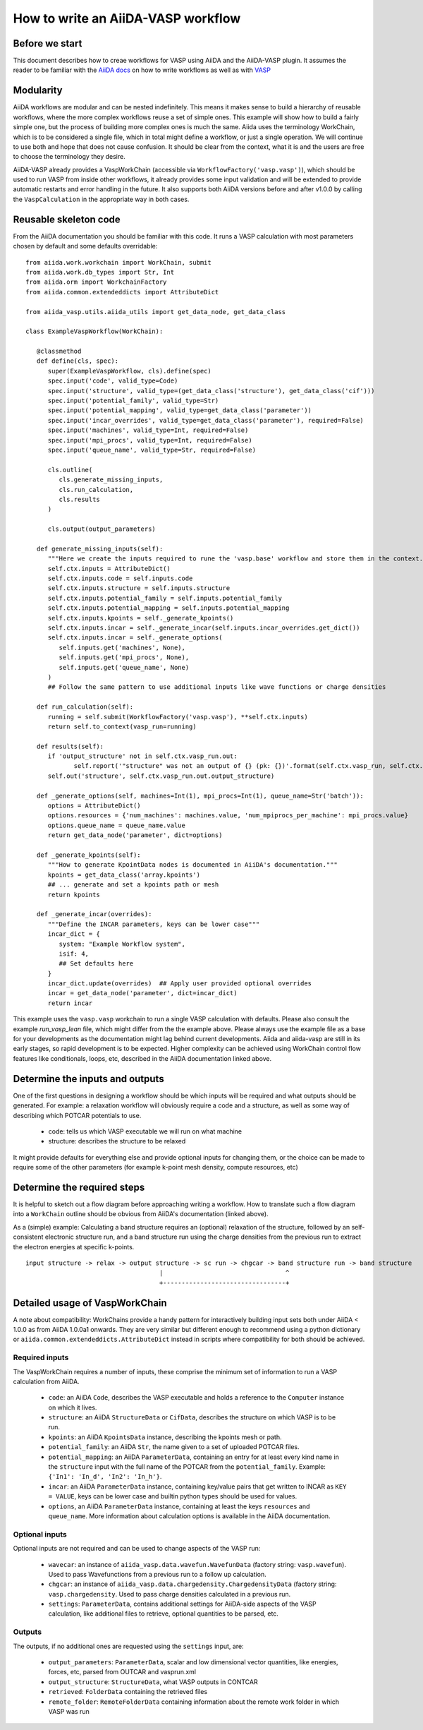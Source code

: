How to write an AiiDA-VASP workflow
===================================

Before we start
---------------

This document describes how to creae workflows for VASP using AiiDA and the AiiDA-VASP plugin. It assumes the reader to be familiar with the `AiiDA docs`_ on how to write workflows as well as with `VASP`_

.. _AiiDA docs: https://aiida-core.readthedocs.io/en/stable/work/index.html
.. _VASP: https://www.vasp.at/index.php/documentation


Modularity
----------

AiiDA workflows are modular and can be nested indefinitely. This means it makes sense to build a hierarchy of reusable workflows, where the more complex workflows reuse a set of simple ones. This example will show how to build a fairly simple one, but the process of building more complex ones is much the same. Aiida uses the terminology WorkChain, which is to be considered a single file, which in total might define a workflow, or just a single operation. We will continue to use both and hope that does not cause confusion. It should be clear from the context, what it is and the users are free to choose the terminology they desire.

AiiDA-VASP already provides a VaspWorkChain (accessible via ``WorkflowFactory('vasp.vasp')``), which should be used to run VASP from inside other workflows, it already provides some input validation and will be extended to provide automatic restarts and error handling in the future. It also supports both AiiDA versions before and after v1.0.0 by calling the ``VaspCalculation`` in the appropriate way in both cases.

Reusable skeleton code
----------------------

From the AiiDA documentation you should be familiar with this code. It runs a VASP calculation with most parameters chosen by default and some defaults overridable::

   from aiida.work.workchain import WorkChain, submit
   from aiida.work.db_types import Str, Int
   from aiida.orm import WorkchainFactory
   from aiida.common.extendeddicts import AttributeDict

   from aiida_vasp.utils.aiida_utils import get_data_node, get_data_class

   class ExampleVaspWorkflow(WorkChain):

      @classmethod
      def define(cls, spec):
         super(ExampleVaspWorkflow, cls).define(spec)
         spec.input('code', valid_type=Code)
         spec.input('structure', valid_type=(get_data_class('structure'), get_data_class('cif')))
         spec.input('potential_family', valid_type=Str)
         spec.input('potential_mapping', valid_type=get_data_class('parameter'))
         spec.input('incar_overrides', valid_type=get_data_class('parameter'), required=False)
         spec.input('machines', valid_type=Int, required=False)
         spec.input('mpi_procs', valid_type=Int, required=False)
         spec.input('queue_name', valid_type=Str, required=False)

         cls.outline(
            cls.generate_missing_inputs,
            cls.run_calculation,
            cls.results
         )

         cls.output(output_parameters)

      def generate_missing_inputs(self):
         """Here we create the inputs required to rune the 'vasp.base' workflow and store them in the context."""
         self.ctx.inputs = AttributeDict()
         self.ctx.inputs.code = self.inputs.code
         self.ctx.inputs.structure = self.inputs.structure
         self.ctx.inputs.potential_family = self.inputs.potential_family
         self.ctx.inputs.potential_mapping = self.inputs.potential_mapping
         self.ctx.inputs.kpoints = self._generate_kpoints()
         self.ctx.inputs.incar = self._generate_incar(self.inputs.incar_overrides.get_dict())
         self.ctx.inputs.incar = self._generate_options(
            self.inputs.get('machines', None),
            self.inputs.get('mpi_procs', None),
            self.inputs.get('queue_name', None)
         )
         ## Follow the same pattern to use additional inputs like wave functions or charge densities

      def run_calculation(self):
         running = self.submit(WorkflowFactory('vasp.vasp'), **self.ctx.inputs)
         return self.to_context(vasp_run=running)

      def results(self):
         if 'output_structure' not in self.ctx.vasp_run.out:
                self.report('"structure" was not an output of {} (pk: {})'.format(self.ctx.vasp_run, self.ctx.vasp_run.pk))
         self.out('structure', self.ctx.vasp_run.out.output_structure)

      def _generate_options(self, machines=Int(1), mpi_procs=Int(1), queue_name=Str('batch')):
         options = AttributeDict()
         options.resources = {'num_machines': machines.value, 'num_mpiprocs_per_machine': mpi_procs.value}
         options.queue_name = queue_name.value
         return get_data_node('parameter', dict=options)
      
      def _generate_kpoints(self):
         """How to generate KpointData nodes is documented in AiiDA's documentation."""
         kpoints = get_data_class('array.kpoints')
         ## ... generate and set a kpoints path or mesh
         return kpoints

      def _generate_incar(overrides):
         """Define the INCAR parameters, keys can be lower case"""
         incar_dict = {
            system: "Example Workflow system",
            isif: 4,
            ## Set defaults here
         }
         incar_dict.update(overrides)  ## Apply user provided optional overrides
         incar = get_data_node('parameter', dict=incar_dict)
         return incar

This example uses the ``vasp.vasp`` workchain to run a single VASP calculation with defaults. Please also consult the example `run_vasp_lean` file, which might differ from the the example above. Please always use the example file as a base for your developments as the documentation might lag behind current developments. Aiida and aiida-vasp are still in its early stages, so rapid development is to be expected. Higher complexity can be achieved using WorkChain control flow features like conditionals, loops, etc, described in the AiiDA documentation linked above.

Determine the inputs and outputs
--------------------------------

One of the first questions in designing a workflow should be which inputs will be required and what outputs should be generated. For example: a relaxation workflow will obviously require a code and a structure, as well as some way of describing which POTCAR potentials to use.

 * code: tells us which VASP executable we will run on what machine
 * structure: describes the structure to be relaxed

It might provide defaults for everything else and provide optional inputs for changing them, or the choice can be made to require some of the other parameters (for example k-point mesh density, compute resources, etc)

Determine the required steps
----------------------------

It is helpful to sketch out a flow diagram before approaching writing a workflow. How to translate such a flow diagram into a ``WorkChain`` outline should be obvious from AiiDA's documentation (linked above).

As a (simple) example: Calculating a band structure requires an (optional) relaxation of the structure, followed by an self-consistent electronic structure run, and a band structure run using the charge densities from the previous run to extract the electron energies at specific k-points.

::

   input structure -> relax -> output structure -> sc run -> chgcar -> band structure run -> band structure
                                       |                                 ^
                                       +---------------------------------+


.. _howto/base_wc/reference
Detailed usage of VaspWorkChain
-------------------------------

A note about compatibility: WorkChains provide a handy pattern for interactively building input sets both under AiiDA < 1.0.0 as from AiiDA 1.0.0a1 onwards. They are very similar but different enough to recommend using a python dictionary or ``aiida.common.extendeddicts.AttributeDict`` instead in scripts where compatibility for both should be achieved.

Required inputs
^^^^^^^^^^^^^^^

The VaspWorkChain requires a number of inputs, these comprise the minimum set of information to run a VASP calculation from AiiDA.

 * ``code``: an AiiDA ``Code``, describes the VASP executable and holds a reference to the ``Computer`` instance on which it lives.
 * ``structure``: an AiiDA ``StructureData`` or ``CifData``, describes the structure on which VASP is to be run.
 * ``kpoints``: an AiiDA ``KpointsData`` instance, describing the kpoints mesh or path.
 * ``potential_family``: an AiiDA ``Str``, the name given to a set of uploaded POTCAR files.
 * ``potential_mapping``: an AiiDA ``ParameterData``, containing an entry for at least every kind name in the ``structure`` input with the full name of the POTCAR from the ``potential_family``. Example: ``{'In1': 'In_d', 'In2': 'In_h'}``.
 * ``incar``: an AiiDA ``ParameterData`` instance, containing key/value pairs that get written to INCAR as ``KEY = VALUE``, keys can be lower case and builtin python types should be used for values.
 * ``options``, an AiiDA ``ParameterData`` instance, containing at least the keys ``resources`` and ``queue_name``. More information about calculation options is available in the AiiDA documentation.

Optional inputs
^^^^^^^^^^^^^^^

Optional inputs are not required and can be used to change aspects of the VASP run:

 * ``wavecar``: an instance of ``aiida_vasp.data.wavefun.WavefunData`` (factory string: ``vasp.wavefun``). Used to pass Wavefunctions from a previous run to a follow up calculation.
 * ``chgcar``: an instance of ``aiida_vasp.data.chargedensity.ChargedensityData`` (factory string: ``vasp.chargedensity``. Used to pass charge densities calculated in a previous run.
 * ``settings``: ``ParameterData``, contains additional settings for AiiDA-side aspects of the VASP calculation, like additional files to retrieve, optional quantities to be parsed, etc.

Outputs
^^^^^^^

The outputs, if no additional ones are requested using the ``settings`` input, are:

 * ``output_parameters``: ``ParameterData``, scalar and low dimensional vector quantities, like energies, forces, etc, parsed from OUTCAR and vasprun.xml
 * ``output_structure``: ``StructureData``, what VASP outputs in CONTCAR
 * ``retrieved``: ``FolderData`` containing the retrieved files
 * ``remote_folder``: ``RemoteFolderData`` containing information about the remote work folder in which VASP was run
